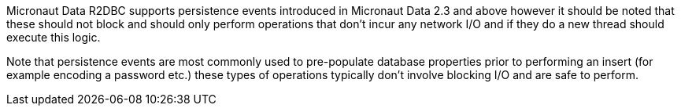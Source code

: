 Micronaut Data R2DBC supports persistence events introduced in Micronaut Data 2.3 and above however it should be noted that these should not block and should only perform operations that don't incur any network I/O and if they do a new thread should execute this logic.

Note that persistence events are most commonly used to pre-populate database properties prior to performing an insert (for example encoding a password etc.) these types of operations typically don't involve blocking I/O and are safe to perform.